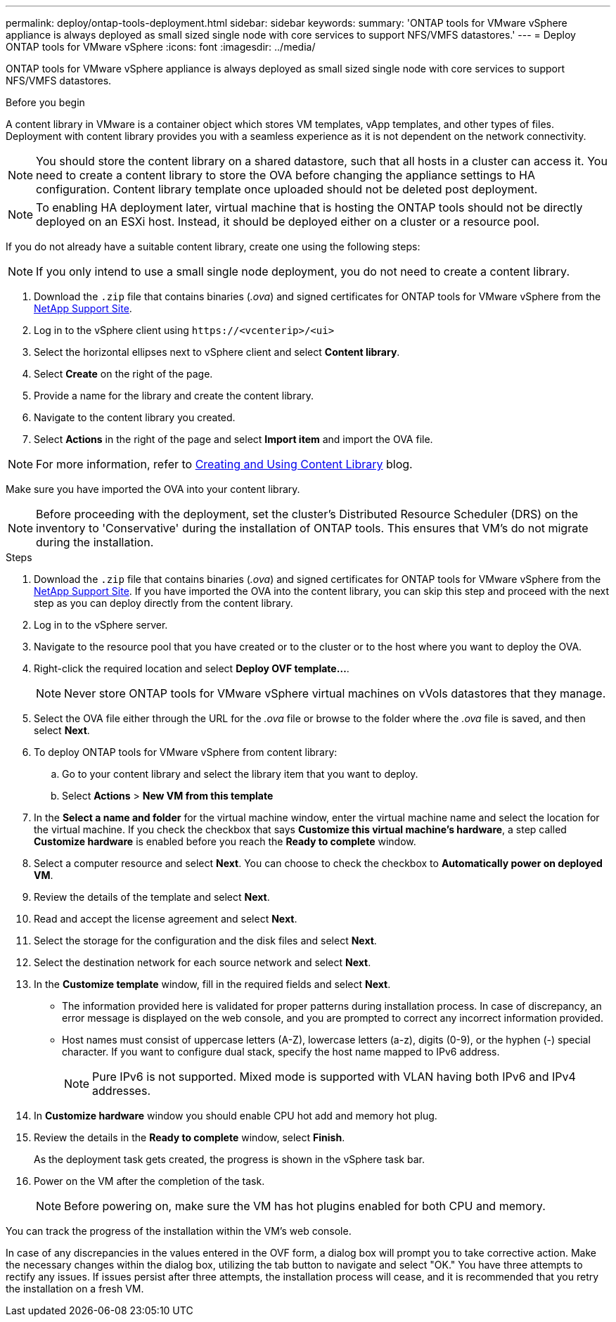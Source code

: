 ---
permalink: deploy/ontap-tools-deployment.html
sidebar: sidebar
keywords:
summary: 'ONTAP tools for VMware vSphere appliance is always deployed as small sized single node with core services to support NFS/VMFS datastores.'
---
= Deploy ONTAP tools for VMware vSphere
:icons: font
:imagesdir: ../media/

[.lead]
ONTAP tools for VMware vSphere appliance is always deployed as small sized single node with core services to support NFS/VMFS datastores.

.Before you begin

A content library in VMware is a container object which stores VM templates, vApp templates, and other types of files. Deployment with content library provides you with a seamless experience as it is not dependent on the network connectivity.
[NOTE]
You should store the content library on a shared datastore, such that all hosts in a cluster can access it.
You need to create a content library to store the OVA before changing the appliance settings to HA configuration. Content library template once uploaded should not be deleted post deployment.

[NOTE]
To enabling HA deployment later, virtual machine that is hosting the ONTAP tools should not be directly deployed on an ESXi host. Instead, it should be deployed either on a cluster or a resource pool.

If you do not already have a suitable content library, create one using the following steps:

[NOTE]
If you only intend to use a small single node deployment, you do not need to create a content library.

. Download the `.zip` file that contains binaries (_.ova_) and signed certificates for ONTAP tools for VMware vSphere from the https://mysupport.netapp.com/site/products/all/details/otv/downloads-tab[NetApp Support Site^].
. Log in to the vSphere client using `\https://<vcenterip>/<ui>`
. Select the horizontal ellipses next to vSphere client and select *Content library*.
. Select *Create* on the right of the page.
. Provide a name for the library and create the content library.
. Navigate to the content library you created.
. Select *Actions* in the right of the page and select *Import item* and import the OVA file.

[NOTE]
For more information, refer to https://blogs.vmware.com/vsphere/2020/01/creating-and-using-content-library.html[Creating and Using Content Library] blog.

Make sure you have imported the OVA into your content library.

[NOTE]
Before proceeding with the deployment, set the cluster's Distributed Resource Scheduler (DRS) on the inventory to 'Conservative' during the installation of ONTAP tools. This ensures that VM's do not migrate during the installation.


.Steps

. Download the `.zip` file that contains binaries (_.ova_) and signed certificates for ONTAP tools for VMware vSphere from the https://mysupport.netapp.com/site/products/all/details/otv/downloads-tab[NetApp Support Site^]. If you have imported the OVA into the content library, you can skip this step and proceed with the next step as you can deploy directly from the content library.
. Log in to the vSphere server.
. Navigate to the resource pool that you have created or to the cluster or to the host where you want to deploy the OVA.
. Right-click the required location and select *Deploy OVF template...*.
[NOTE]
Never store ONTAP tools for VMware vSphere virtual machines on vVols datastores that they manage.
. Select the OVA file either through the URL for the _.ova_ file or browse to the folder where the _.ova_ file is saved, and then select *Next*.
. To deploy ONTAP tools for VMware vSphere from content library:
.. Go to your content library and select the library item that you want to deploy. 
.. Select *Actions* > *New VM from this template*
. In the *Select a name and folder* for the virtual machine window, enter the virtual machine name and select the location for the virtual machine. If you check the checkbox that says *Customize this virtual machine's hardware*, a step called *Customize hardware* is enabled before you reach the *Ready to complete* window.
. Select a computer resource and select *Next*. You can choose to check the checkbox to *Automatically power on deployed VM*.
. Review the details of the template and select *Next*.
. Read and accept the license agreement and select *Next*.
. Select the storage for the configuration and the disk files and select *Next*.
. Select the destination network for each source network and select *Next*.
. In the *Customize template* window, fill in the required fields and select *Next*. 
[NOTE] 

* The information provided here is validated for proper patterns during installation process. In case of discrepancy, an error message is displayed on the web console, and you are prompted to correct any incorrect information provided.
* Host names must consist of uppercase letters (A-Z), lowercase letters (a-z), digits (0-9), or the hyphen (-) special character. If you want to configure dual stack, specify the host name mapped to IPv6 address.
[NOTE]
Pure IPv6 is not supported. Mixed mode is supported with VLAN having both IPv6 and IPv4 addresses.
. In *Customize hardware* window you should enable CPU hot add and memory hot plug.
. Review the details in the *Ready to complete* window, select *Finish*.
+
As the deployment task gets created, the progress is shown in the vSphere task bar.
. Power on the VM after the completion of the task.
+
[NOTE]
Before powering on, make sure the VM has hot plugins enabled for both CPU and memory.

You can track the progress of the installation within the VM's web console.

In case of any discrepancies in the values entered in the OVF form, a dialog box will prompt you to take corrective action. Make the necessary changes within the dialog box, utilizing the tab button to navigate and select "OK." You have three attempts to rectify any issues. If issues persist after three attempts, the installation process will cease, and it is recommended that you retry the installation on a fresh VM.